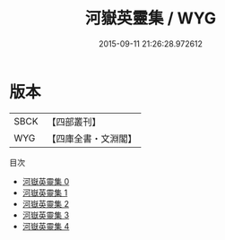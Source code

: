 #+TITLE: 河嶽英靈集 / WYG

#+DATE: 2015-09-11 21:26:28.972612
* 版本
 |      SBCK|【四部叢刊】  |
 |       WYG|【四庫全書・文淵閣】|
目次
 - [[file:KR4h0009_000.txt][河嶽英靈集 0]]
 - [[file:KR4h0009_001.txt][河嶽英靈集 1]]
 - [[file:KR4h0009_002.txt][河嶽英靈集 2]]
 - [[file:KR4h0009_003.txt][河嶽英靈集 3]]
 - [[file:KR4h0009_004.txt][河嶽英靈集 4]]
